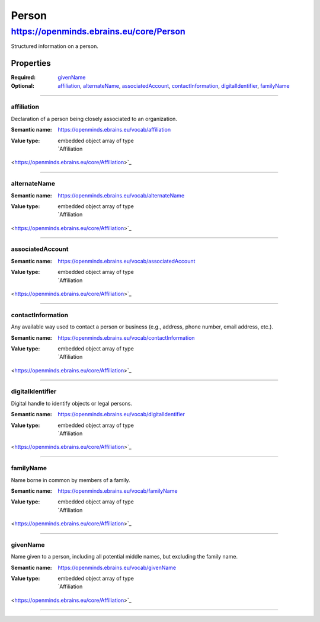 ######
Person
######

****************************************
https://openminds.ebrains.eu/core/Person
****************************************

Structured information on a person.

Properties
==========

:Required: `givenName`_
:Optional: `affiliation`_, `alternateName`_, `associatedAccount`_,
   `contactInformation`_, `digitalIdentifier`_, `familyName`_

------------

affiliation
-----------

Declaration of a person being closely associated to an organization.

:Semantic name: https://openminds.ebrains.eu/vocab/affiliation

:Value type: | embedded object array of type
             | `Affiliation
<https://openminds.ebrains.eu/core/Affiliation>`_

.. Instructions::

   Enter all current and, if desired, past affiliations of this person.


------------

alternateName
-------------

:Semantic name: https://openminds.ebrains.eu/vocab/alternateName

:Value type: | embedded object array of type
             | `Affiliation
<https://openminds.ebrains.eu/core/Affiliation>`_

.. Instructions::

   Enter any other known full name of this person.


------------

associatedAccount
-----------------

:Semantic name: https://openminds.ebrains.eu/vocab/associatedAccount

:Value type: | embedded object array of type
             | `Affiliation
<https://openminds.ebrains.eu/core/Affiliation>`_

.. Instructions::

   Add the information about web service accounts held by this person.


------------

contactInformation
------------------

Any available way used to contact a person or business (e.g., address,
phone number, email address, etc.).

:Semantic name: https://openminds.ebrains.eu/vocab/contactInformation

:Value type: | embedded object array of type
             | `Affiliation
<https://openminds.ebrains.eu/core/Affiliation>`_

.. Instructions::

   Add the contact information of this person.


------------

digitalIdentifier
-----------------

Digital handle to identify objects or legal persons.

:Semantic name: https://openminds.ebrains.eu/vocab/digitalIdentifier

:Value type: | embedded object array of type
             | `Affiliation
<https://openminds.ebrains.eu/core/Affiliation>`_

.. Instructions::

   Add all globally unique and persistent digital identifier of this
   person.


------------

familyName
----------

Name borne in common by members of a family.

:Semantic name: https://openminds.ebrains.eu/vocab/familyName

:Value type: | embedded object array of type
             | `Affiliation
<https://openminds.ebrains.eu/core/Affiliation>`_

.. Instructions::

   Enter the family name of this person.


------------

givenName
---------

Name given to a person, including all potential middle names, but
excluding the family name.

:Semantic name: https://openminds.ebrains.eu/vocab/givenName

:Value type: | embedded object array of type
             | `Affiliation
<https://openminds.ebrains.eu/core/Affiliation>`_

.. Instructions::

   Enter the given name of this person.


------------
